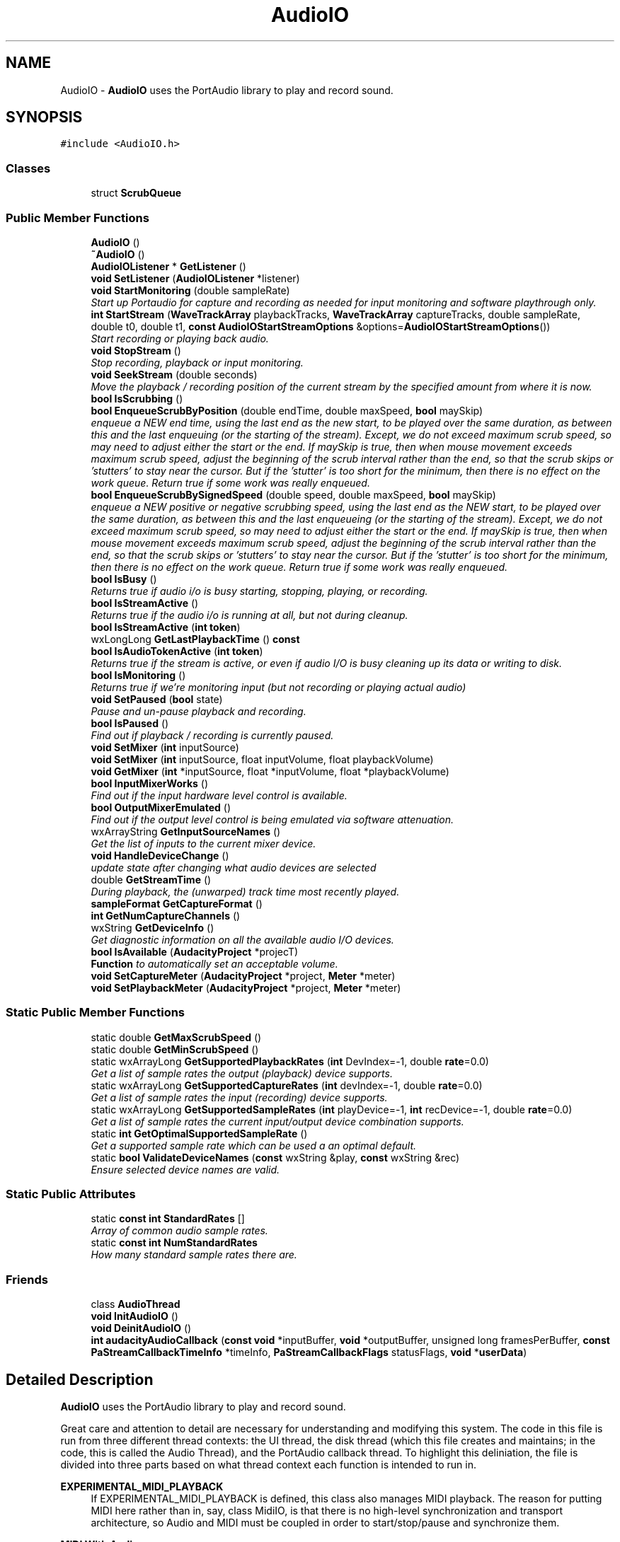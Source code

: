 .TH "AudioIO" 3 "Thu Apr 28 2016" "Audacity" \" -*- nroff -*-
.ad l
.nh
.SH NAME
AudioIO \- \fBAudioIO\fP uses the PortAudio library to play and record sound\&.  

.SH SYNOPSIS
.br
.PP
.PP
\fC#include <AudioIO\&.h>\fP
.SS "Classes"

.in +1c
.ti -1c
.RI "struct \fBScrubQueue\fP"
.br
.in -1c
.SS "Public Member Functions"

.in +1c
.ti -1c
.RI "\fBAudioIO\fP ()"
.br
.ti -1c
.RI "\fB~AudioIO\fP ()"
.br
.ti -1c
.RI "\fBAudioIOListener\fP * \fBGetListener\fP ()"
.br
.ti -1c
.RI "\fBvoid\fP \fBSetListener\fP (\fBAudioIOListener\fP *listener)"
.br
.ti -1c
.RI "\fBvoid\fP \fBStartMonitoring\fP (double sampleRate)"
.br
.RI "\fIStart up Portaudio for capture and recording as needed for input monitoring and software playthrough only\&. \fP"
.ti -1c
.RI "\fBint\fP \fBStartStream\fP (\fBWaveTrackArray\fP playbackTracks, \fBWaveTrackArray\fP captureTracks, double sampleRate, double t0, double t1, \fBconst\fP \fBAudioIOStartStreamOptions\fP &options=\fBAudioIOStartStreamOptions\fP())"
.br
.RI "\fIStart recording or playing back audio\&. \fP"
.ti -1c
.RI "\fBvoid\fP \fBStopStream\fP ()"
.br
.RI "\fIStop recording, playback or input monitoring\&. \fP"
.ti -1c
.RI "\fBvoid\fP \fBSeekStream\fP (double seconds)"
.br
.RI "\fIMove the playback / recording position of the current stream by the specified amount from where it is now\&. \fP"
.ti -1c
.RI "\fBbool\fP \fBIsScrubbing\fP ()"
.br
.ti -1c
.RI "\fBbool\fP \fBEnqueueScrubByPosition\fP (double endTime, double maxSpeed, \fBbool\fP maySkip)"
.br
.RI "\fIenqueue a NEW end time, using the last end as the new start, to be played over the same duration, as between this and the last enqueuing (or the starting of the stream)\&. Except, we do not exceed maximum scrub speed, so may need to adjust either the start or the end\&. If maySkip is true, then when mouse movement exceeds maximum scrub speed, adjust the beginning of the scrub interval rather than the end, so that the scrub skips or 'stutters' to stay near the cursor\&. But if the 'stutter' is too short for the minimum, then there is no effect on the work queue\&. Return true if some work was really enqueued\&. \fP"
.ti -1c
.RI "\fBbool\fP \fBEnqueueScrubBySignedSpeed\fP (double speed, double maxSpeed, \fBbool\fP maySkip)"
.br
.RI "\fIenqueue a NEW positive or negative scrubbing speed, using the last end as the NEW start, to be played over the same duration, as between this and the last enqueueing (or the starting of the stream)\&. Except, we do not exceed maximum scrub speed, so may need to adjust either the start or the end\&. If maySkip is true, then when mouse movement exceeds maximum scrub speed, adjust the beginning of the scrub interval rather than the end, so that the scrub skips or 'stutters' to stay near the cursor\&. But if the 'stutter' is too short for the minimum, then there is no effect on the work queue\&. Return true if some work was really enqueued\&. \fP"
.ti -1c
.RI "\fBbool\fP \fBIsBusy\fP ()"
.br
.RI "\fIReturns true if audio i/o is busy starting, stopping, playing, or recording\&. \fP"
.ti -1c
.RI "\fBbool\fP \fBIsStreamActive\fP ()"
.br
.RI "\fIReturns true if the audio i/o is running at all, but not during cleanup\&. \fP"
.ti -1c
.RI "\fBbool\fP \fBIsStreamActive\fP (\fBint\fP \fBtoken\fP)"
.br
.ti -1c
.RI "wxLongLong \fBGetLastPlaybackTime\fP () \fBconst\fP "
.br
.ti -1c
.RI "\fBbool\fP \fBIsAudioTokenActive\fP (\fBint\fP \fBtoken\fP)"
.br
.RI "\fIReturns true if the stream is active, or even if audio I/O is busy cleaning up its data or writing to disk\&. \fP"
.ti -1c
.RI "\fBbool\fP \fBIsMonitoring\fP ()"
.br
.RI "\fIReturns true if we're monitoring input (but not recording or playing actual audio) \fP"
.ti -1c
.RI "\fBvoid\fP \fBSetPaused\fP (\fBbool\fP state)"
.br
.RI "\fIPause and un-pause playback and recording\&. \fP"
.ti -1c
.RI "\fBbool\fP \fBIsPaused\fP ()"
.br
.RI "\fIFind out if playback / recording is currently paused\&. \fP"
.ti -1c
.RI "\fBvoid\fP \fBSetMixer\fP (\fBint\fP inputSource)"
.br
.ti -1c
.RI "\fBvoid\fP \fBSetMixer\fP (\fBint\fP inputSource, float inputVolume, float playbackVolume)"
.br
.ti -1c
.RI "\fBvoid\fP \fBGetMixer\fP (\fBint\fP *inputSource, float *inputVolume, float *playbackVolume)"
.br
.ti -1c
.RI "\fBbool\fP \fBInputMixerWorks\fP ()"
.br
.RI "\fIFind out if the input hardware level control is available\&. \fP"
.ti -1c
.RI "\fBbool\fP \fBOutputMixerEmulated\fP ()"
.br
.RI "\fIFind out if the output level control is being emulated via software attenuation\&. \fP"
.ti -1c
.RI "wxArrayString \fBGetInputSourceNames\fP ()"
.br
.RI "\fIGet the list of inputs to the current mixer device\&. \fP"
.ti -1c
.RI "\fBvoid\fP \fBHandleDeviceChange\fP ()"
.br
.RI "\fIupdate state after changing what audio devices are selected \fP"
.ti -1c
.RI "double \fBGetStreamTime\fP ()"
.br
.RI "\fIDuring playback, the (unwarped) track time most recently played\&. \fP"
.ti -1c
.RI "\fBsampleFormat\fP \fBGetCaptureFormat\fP ()"
.br
.ti -1c
.RI "\fBint\fP \fBGetNumCaptureChannels\fP ()"
.br
.ti -1c
.RI "wxString \fBGetDeviceInfo\fP ()"
.br
.RI "\fIGet diagnostic information on all the available audio I/O devices\&. \fP"
.ti -1c
.RI "\fBbool\fP \fBIsAvailable\fP (\fBAudacityProject\fP *projecT)"
.br
.RI "\fI\fBFunction\fP to automatically set an acceptable volume\&. \fP"
.ti -1c
.RI "\fBvoid\fP \fBSetCaptureMeter\fP (\fBAudacityProject\fP *project, \fBMeter\fP *meter)"
.br
.ti -1c
.RI "\fBvoid\fP \fBSetPlaybackMeter\fP (\fBAudacityProject\fP *project, \fBMeter\fP *meter)"
.br
.in -1c
.SS "Static Public Member Functions"

.in +1c
.ti -1c
.RI "static double \fBGetMaxScrubSpeed\fP ()"
.br
.ti -1c
.RI "static double \fBGetMinScrubSpeed\fP ()"
.br
.ti -1c
.RI "static wxArrayLong \fBGetSupportedPlaybackRates\fP (\fBint\fP DevIndex=\-1, double \fBrate\fP=0\&.0)"
.br
.RI "\fIGet a list of sample rates the output (playback) device supports\&. \fP"
.ti -1c
.RI "static wxArrayLong \fBGetSupportedCaptureRates\fP (\fBint\fP devIndex=\-1, double \fBrate\fP=0\&.0)"
.br
.RI "\fIGet a list of sample rates the input (recording) device supports\&. \fP"
.ti -1c
.RI "static wxArrayLong \fBGetSupportedSampleRates\fP (\fBint\fP playDevice=\-1, \fBint\fP recDevice=\-1, double \fBrate\fP=0\&.0)"
.br
.RI "\fIGet a list of sample rates the current input/output device combination supports\&. \fP"
.ti -1c
.RI "static \fBint\fP \fBGetOptimalSupportedSampleRate\fP ()"
.br
.RI "\fIGet a supported sample rate which can be used a an optimal default\&. \fP"
.ti -1c
.RI "static \fBbool\fP \fBValidateDeviceNames\fP (\fBconst\fP wxString &play, \fBconst\fP wxString &rec)"
.br
.RI "\fIEnsure selected device names are valid\&. \fP"
.in -1c
.SS "Static Public Attributes"

.in +1c
.ti -1c
.RI "static \fBconst\fP \fBint\fP \fBStandardRates\fP []"
.br
.RI "\fIArray of common audio sample rates\&. \fP"
.ti -1c
.RI "static \fBconst\fP \fBint\fP \fBNumStandardRates\fP"
.br
.RI "\fIHow many standard sample rates there are\&. \fP"
.in -1c
.SS "Friends"

.in +1c
.ti -1c
.RI "class \fBAudioThread\fP"
.br
.ti -1c
.RI "\fBvoid\fP \fBInitAudioIO\fP ()"
.br
.ti -1c
.RI "\fBvoid\fP \fBDeinitAudioIO\fP ()"
.br
.ti -1c
.RI "\fBint\fP \fBaudacityAudioCallback\fP (\fBconst\fP \fBvoid\fP *inputBuffer, \fBvoid\fP *outputBuffer, unsigned long framesPerBuffer, \fBconst\fP \fBPaStreamCallbackTimeInfo\fP *timeInfo, \fBPaStreamCallbackFlags\fP statusFlags, \fBvoid\fP *\fBuserData\fP)"
.br
.in -1c
.SH "Detailed Description"
.PP 
\fBAudioIO\fP uses the PortAudio library to play and record sound\&. 

Great care and attention to detail are necessary for understanding and modifying this system\&. The code in this file is run from three different thread contexts: the UI thread, the disk thread (which this file creates and maintains; in the code, this is called the Audio Thread), and the PortAudio callback thread\&. To highlight this deliniation, the file is divided into three parts based on what thread context each function is intended to run in\&.
.PP
\fBEXPERIMENTAL_MIDI_PLAYBACK\fP
.RS 4
If EXPERIMENTAL_MIDI_PLAYBACK is defined, this class also manages MIDI playback\&. The reason for putting MIDI here rather than in, say, class MidiIO, is that there is no high-level synchronization and transport architecture, so Audio and MIDI must be coupled in order to start/stop/pause and synchronize them\&.
.RE
.PP
\fBMIDI With Audio\fP
.RS 4
When Audio and MIDI play simultaneously, MIDI synchronizes to Audio\&. This is necessary because the Audio sample clock is not the same hardware as the system time used to schedule MIDI messages\&. MIDI is synchronized to Audio because it is simple to pause or rush the dispatch of MIDI messages, but generally impossible to pause or rush synchronous audio samples (without distortion)\&.
.RE
.PP
\fB\fP
.RS 4
MIDI output is driven by yet another thread\&. In principle, we could output timestamped MIDI data at the same time we fill audio buffers from disk, but audio buffers are filled far in advance of playback time, and there is a lower latency thread (PortAudio's callback) that actually sends samples to the output device\&. The relatively low latency to the output device allows Audacity to stop audio output quickly\&. We want the same behavior for MIDI, but there is not periodic callback from PortMidi (because MIDI is asynchronous), so this function is performed by the MidiThread class\&.
.RE
.PP
\fB\fP
.RS 4
When Audio is running, MIDI is synchronized to Audio\&. Globals are set in the Audio callback (audacityAudioCallback) for use by a time function that reports milliseconds to PortMidi\&. (Details below\&.)
.RE
.PP
\fBMIDI Without Audio\fP
.RS 4
When Audio is not running, PortMidi uses its own millisecond timer since there is no audio to synchronize to\&. (Details below\&.)
.RE
.PP
\fBImplementation Notes and Details for MIDI\fP
.RS 4
When opening devices, successAudio and successMidi indicate errors if false, so normally both are true\&. Use playbackChannels, captureChannels and mMidiPlaybackTracks\&.IsEmpty() to determine if Audio or MIDI is actually in use\&.
.RE
.PP
\fBAudio Time\fP
.RS 4
Normally, the current time during playback is given by the variable mTime\&. mTime normally advances by frames / samplerate each time an audio buffer is output by the audio callback\&. However, Audacity has a speed control that can perform continuously variable time stretching on audio\&. This is achieved in two places: the playback 'mixer' that generates the samples for output processes the audio according to the speed control\&. In a separate algorithm, the audio callback updates mTime by (frames / samplerate) * factor, where factor reflects the speed at mTime\&. This effectively integrates speed to get position\&. Negative speeds are allowed too, for instance in scrubbing\&.
.RE
.PP
\fBMidi Time\fP
.RS 4
MIDI is not warped according to the speed control\&. This might be something that should be changed\&. (Editorial note: Wouldn't it make more sense to display audio at the correct time and allow users to stretch audio the way they can stretch MIDI?) For now, MIDI plays at 1 second per second, so it requires an unwarped clock\&. In fact, MIDI time synchronization requires a millisecond clock that does not pause\&. Note that mTime will stop progress when the Pause button is pressed, even though audio samples (zeros) continue to be output\&.
.RE
.PP
\fB\fP
.RS 4
Therefore, we define the following interface for MIDI timing: 
.PD 0

.IP "\(bu" 2
\fCAudioTime()\fP is the time based on all samples written so far, including zeros output during pauses\&. AudioTime() is based on the start location mT0, not zero\&. 
.IP "\(bu" 2
\fCPauseTime()\fP is the amount of time spent paused, based on a count of zero samples output\&. 
.IP "\(bu" 2
\fCMidiTime()\fP is an estimate in milliseconds of the current audio output time + 1s\&. In other words, what audacity track time corresponds to the audio (including pause insertions) at the output?
.PP
.RE
.PP
\fBAudioTime() and PauseTime() computation\fP
.RS 4
AudioTime() is simply mT0 + mNumFrames / mRate\&. mNumFrames is incremented in each audio callback\&. Similarly, PauseTime() is mNumPauseFrames / mRate\&. mNumPauseFrames is also incremented in each audio callback when a pause is in effect\&.
.RE
.PP
\fBMidiTime() computation\fP
.RS 4
MidiTime() is computed based on information from PortAudio's callback, which estimates the system time at which the current audio buffer will be output\&. Consider the (unimplemented) function RealToTrack() that maps real time to track time\&. If outputTime is PortAudio's time estimate for the most recent output buffer, then 
.br
 RealToTrack(outputTime) = AudioTime() - PauseTime() - bufferDuration 
.br
 We want to know RealToTrack of the current time, so we use this approximation for small d: 
.br
 RealToTrack(t + d) = RealToTrack(t) + d 
.br
 Letting t = outputTime and d = (systemTime - outputTime), we can substitute to get:
.br
 RealToTrack(systemTime) = AudioTime() - PauseTime() - bufferduration + (systemTime - outputTime) 
.br
 MidiTime() should include pause time, so add PauseTime() to both sides of the equation\&. Also MidiTime() is offset by 1 second to avoid negative time at startup, so add 1 to both sides: MidiTime() in seconds = RealToTrack(systemTime) + PauseTime() + 1 = 
.br
 AudioTime() - bufferduration + (systemTime - outputTime) + 1
.RE
.PP
\fB\fP
.RS 4
The difference AudioTime() - PauseTime() is the time 'cursor' for MIDI\&. When the speed control is used, MIDI and Audio will become unsynchronized\&. In particular, MIDI will not be synchronized with the visual cursor, which moves with scaled time reported in mTime\&.
.RE
.PP
\fBMidi Synchronization\fP
.RS 4
The goal of MIDI playback is to deliver MIDI messages synchronized to audio (assuming no speed variation for now)\&. If a midi event has time tmidi, then the timestamp for that message should be 
.br
 timestamp (in seconds) = tmidi + PauseTime() + 1\&.0 - latency\&.
.br
 (This is actually off by 1ms; see 'PortMidi Latency Parameter' below for more detail\&.) Notice the extra 1\&.0, added because MidiTime() is offset by 1s to avoid starting at a negative value\&. Also notice that we subtract latency\&. The user must set device latency using preferences\&. Some software synthesizers have very high latency (on the order of 100ms), so unless we lower timestamps and send messages early, the final output will not be synchronized\&. This timestamp is interpreted by PortMidi relative to MidiTime(), which is synchronized to audio output\&. So the only thing we need to do is output Midi messages shortly before they will be played with the correct timestamp\&. We will take 'shortly before' to mean 'at about the same time
  as corresponding audio'\&. Based on this, output the event when AudioTime() - PauseTime() > mtime - latency, adjusting the event time by adding PauseTime() + 1 - latency\&. This gives at least mAudioOutputLatency for the MIDI output to be generated (we want to generate MIDI output before the actual output time because events generated early are accurately timed according to their timestamp)\&. However, the MIDI thread sleeps for MIDI_SLEEP in its polling loop, so the worst case is really mAudioOutputLatency + MIDI_SLEEP\&. In case the audio output latency is very low, we will output events when AudioTime() + MIDI_SLEEP - PauseTime() > mtime - latency\&.
.RE
.PP
\fBInteraction between MIDI, Audio, and Pause\fP
.RS 4
When Pause is used, PauseTime() will increase at the same rate as AudioTime(), and no more events will be output\&. Because of the time advance of mAudioOutputLatency + MIDI_SLEEP + latency and the fact that AudioTime() advances stepwise by mAudioBufferDuration, some extra MIDI might be output, but the same is true of audio: something like mAudioOutputLatency audio samples will be in the output buffer (with up to mAudioBufferDuration additional samples, depending on when the Pause takes effect)\&. When playback is resumed, there will be a slight delay corresponding to the extra data previously sent\&. Again, the same is true of audio\&. Audio and MIDI will not pause and resume at exactly the same times, but their pause and resume times will be within the low tens of milliseconds, and the streams will be synchronized in any case\&. I\&.e\&. if audio pauses 10ms earlier than MIDI, it will resume 10ms earlier as well\&.
.RE
.PP
\fBPortMidi Latency Parameter\fP
.RS 4
PortMidi has a 'latency' parameter that is added to all timestamps\&. This value must be greater than zero to enable timestamp-based timing, but serves no other function, so we will set it to 1\&. All timestamps must then be adjusted down by 1 before messages are sent\&. This adjustment is on top of all the calculations described above\&. It just seem too complicated to describe everything in complete detail in one place\&.
.RE
.PP
\fBMidi While Recording Only\fP
.RS 4
All of the midi-to-audio synchronization is of course meaningless when audio is not playing\&. If only recording, there is the problem that synchronization is based on output time, but without audio output, there is no output time\&. This does not seem like a critical feature, so MIDI is not synchronized to audio without audio playback\&. The user can always play a track of silence while recording to synchronize\&.
.RE
.PP
\fBMidi Without Audio Playback\fP
.RS 4
When there is no audio playback, MIDI runs according to its own clock\&. The midi timestamp clock starts at approximately the same time as audio recording (if any)\&. A timestamp of 0 corresponds to mT0, the starting time in the Midi track(s)\&. Thus the timestamp for an event at time tmidi should be: 
.br
 timestamp = tmidi - mT0 + PauseTime() - latency - 0\&.001
.br
 Where latency is the synthesizer latency, and the extra 0\&.001 is the latency (1ms) that PortMidi adds to timestamps automatically\&.
.RE
.PP
\fBMidi Output Without Audio Playback\fP
.RS 4
Midi events should be written before their timestamp expires\&. Since the loop that checks for events to write pauses for MIDI_SLEEP, the events should be written at least MIDI_SLEEP early, and due to other delays and computation, we want some extra time, so let's allow 2*MIDI_SLEEP\&. Therefore, the write time should be when:
.br
 tmidi - mT0 + PauseTime() - latency - 0\&.001 - 2 * MIDI_SLEEP < \fBPt_Time()\fP
.br
, which can be rearranged to:
.br
 tmidi < mT0 + \fBPt_Time()\fP + MIDI_SLEEP + (MIDI_SLEEP + latency) - PauseTime
.br
 which matches the code in AudioIO::FillMidiBuffers() after converting ms to s appropriately\&. (Note also that the 0\&.001 is dropped here -- it's not really important)\&.
.RE
.PP
\fBThe code for Midi Without Audio was developed by simply trying\fP
.RS 4
to play Midi alone and fixing everything that did not work\&. The 'normal' \fBAudioIO\fP execution was full of assumptions about audio, so there is no systematic design for running without audio, merely a number of 'patches' to make it work\&. The expression 'mNumPlaybackChannels > 0' is used to detect whether audio playback is active, and 'mNumFrames > 0' is used to indicate that playback of either Midi or Audio has actually started\&. (mNumFrames is normally incremented by the audio callback, but if there is no audio playback or recording, it is set to 1 at the end of initialization\&.
.RE
.PP
\fBNoteTrack PlayLooped\fP
.RS 4
When mPlayLooped is true, output is supposed to loop from mT0 to mT1\&. For NoteTracks, we interpret this to mean that any note-on or control change in the range mT0 <= t < mT1 is sent (notes that start before mT0 are not played even if they extend beyond mT0)\&. Then, all notes are turned off\&. Events in the range mT0 <= t < mT1 are then repeated, offset by (mT1 - mT0), etc\&. We do NOT go back to the beginning and play all control changes (update events) up to mT0, nor do we 'undo' any state changes between mT0 and mT1\&.
.RE
.PP
\fBNoteTrack PlayLooped Implementation\fP
.RS 4
The mIterator object (an \fBAlg_iterator\fP) returns NULL when there are no more events scheduled before mT1\&. At mT1, we want to output all notes off messages, but the FillMidiBuffers() loop will exit if mNextEvent is NULL, so we create a 'fake' mNextEvent for this special 'event' of sending all notes off\&. After that, we destroy the iterator and use PrepareMidiIterator() to set up a NEW one\&. At each iteration, time must advance by (mT1 - mT0), so the accumulated time is held in mMidiLoopOffset\&.
.RE
.PP
\fBTodo\fP
.RS 4
run through all functions called from audio and portaudio threads to verify they are thread-safe\&. Note that synchronization of the style: 'A sets flag to signal B, B clears flag to acknowledge completion' is not thread safe in a general multiple-CPU context\&. For example, B can write to a buffer and set a completion flag\&. The flag write can occur before the buffer write due to out-of-order execution\&. Then A can see the flag and read the buffer before buffer writes complete\&.
.RE
.PP

.PP
Definition at line 130 of file AudioIO\&.h\&.
.SH "Constructor & Destructor Documentation"
.PP 
.SS "AudioIO::AudioIO ()"

.PP
Definition at line 856 of file AudioIO\&.cpp\&.
.SS "AudioIO::~AudioIO ()"

.PP
Definition at line 960 of file AudioIO\&.cpp\&.
.SH "Member Function Documentation"
.PP 
.SS "\fBbool\fP AudioIO::EnqueueScrubByPosition (double endTime, double maxSpeed, \fBbool\fP maySkip)"

.PP
enqueue a NEW end time, using the last end as the new start, to be played over the same duration, as between this and the last enqueuing (or the starting of the stream)\&. Except, we do not exceed maximum scrub speed, so may need to adjust either the start or the end\&. If maySkip is true, then when mouse movement exceeds maximum scrub speed, adjust the beginning of the scrub interval rather than the end, so that the scrub skips or 'stutters' to stay near the cursor\&. But if the 'stutter' is too short for the minimum, then there is no effect on the work queue\&. Return true if some work was really enqueued\&. 
.PP
Definition at line 2412 of file AudioIO\&.cpp\&.
.SS "\fBbool\fP AudioIO::EnqueueScrubBySignedSpeed (double speed, double maxSpeed, \fBbool\fP maySkip)"

.PP
enqueue a NEW positive or negative scrubbing speed, using the last end as the NEW start, to be played over the same duration, as between this and the last enqueueing (or the starting of the stream)\&. Except, we do not exceed maximum scrub speed, so may need to adjust either the start or the end\&. If maySkip is true, then when mouse movement exceeds maximum scrub speed, adjust the beginning of the scrub interval rather than the end, so that the scrub skips or 'stutters' to stay near the cursor\&. But if the 'stutter' is too short for the minimum, then there is no effect on the work queue\&. Return true if some work was really enqueued\&. 
.PP
Definition at line 2420 of file AudioIO\&.cpp\&.
.SS "\fBsampleFormat\fP AudioIO::GetCaptureFormat ()\fC [inline]\fP"

.PP
Definition at line 372 of file AudioIO\&.h\&.
.SS "wxString AudioIO::GetDeviceInfo ()"

.PP
Get diagnostic information on all the available audio I/O devices\&. 
.PP
Definition at line 3027 of file AudioIO\&.cpp\&.
.SS "wxArrayString AudioIO::GetInputSourceNames ()"

.PP
Get the list of inputs to the current mixer device\&. Returns an array of strings giving the names of the inputs to the soundcard mixer (driven by PortMixer) 
.PP
Definition at line 1072 of file AudioIO\&.cpp\&.
.SS "wxLongLong AudioIO::GetLastPlaybackTime () const\fC [inline]\fP"

.PP
Definition at line 221 of file AudioIO\&.h\&.
.SS "\fBAudioIOListener\fP* AudioIO::GetListener ()\fC [inline]\fP"

.PP
Definition at line 136 of file AudioIO\&.h\&.
.SS "static double AudioIO::GetMaxScrubSpeed ()\fC [inline]\fP, \fC [static]\fP"

.PP
Definition at line 176 of file AudioIO\&.h\&.
.SS "static double AudioIO::GetMinScrubSpeed ()\fC [inline]\fP, \fC [static]\fP"

.PP
Definition at line 177 of file AudioIO\&.h\&.
.SS "\fBvoid\fP AudioIO::GetMixer (\fBint\fP * inputSource, float * inputVolume, float * playbackVolume)"

.PP
Definition at line 1031 of file AudioIO\&.cpp\&.
.SS "\fBint\fP AudioIO::GetNumCaptureChannels ()\fC [inline]\fP"

.PP
Definition at line 373 of file AudioIO\&.h\&.
.SS "\fBint\fP AudioIO::GetOptimalSupportedSampleRate ()\fC [static]\fP"

.PP
Get a supported sample rate which can be used a an optimal default\&. Currently, this uses the first supported rate in the list [44100, 48000, highest sample rate]\&. Used in Project as a default value for project rates if one cannot be retrieved from the preferences\&. So all in all not that useful or important really
.PP
\fBTodo\fP
.RS 4
: should this take into account PortAudio's value for \fBPaDeviceInfo::defaultSampleRate\fP? In principal this should let us work out which rates are 'real' and which resampled in the drivers, and so prefer the real rates\&. 
.RE
.PP

.PP
Definition at line 2686 of file AudioIO\&.cpp\&.
.SS "double AudioIO::GetStreamTime ()"

.PP
During playback, the (unwarped) track time most recently played\&. When playing looped, this will start from t0 again, too\&. So the returned time should be always between t0 and t1 
.PP
Definition at line 2506 of file AudioIO\&.cpp\&.
.SS "wxArrayLong AudioIO::GetSupportedCaptureRates (\fBint\fP devIndex = \fC\-1\fP, double rate = \fC0\&.0\fP)\fC [static]\fP"

.PP
Get a list of sample rates the input (recording) device supports\&. If no information about available sample rates can be fetched, an empty list is returned\&.
.PP
You can explicitely give the index of the device\&. If you don't give it, the currently selected device from the preferences will be used\&.
.PP
You may also specify a rate for which to check in addition to the standard rates\&. 
.PP
Definition at line 2576 of file AudioIO\&.cpp\&.
.SS "wxArrayLong AudioIO::GetSupportedPlaybackRates (\fBint\fP DevIndex = \fC\-1\fP, double rate = \fC0\&.0\fP)\fC [static]\fP"

.PP
Get a list of sample rates the output (playback) device supports\&. If no information about available sample rates can be fetched, an empty list is returned\&.
.PP
You can explicitely give the index of the device\&. If you don't give it, the currently selected device from the preferences will be used\&.
.PP
You may also specify a rate for which to check in addition to the standard rates\&. 
.PP
Definition at line 2515 of file AudioIO\&.cpp\&.
.SS "wxArrayLong AudioIO::GetSupportedSampleRates (\fBint\fP playDevice = \fC\-1\fP, \fBint\fP recDevice = \fC\-1\fP, double rate = \fC0\&.0\fP)\fC [static]\fP"

.PP
Get a list of sample rates the current input/output device combination supports\&. Since there is no concept (yet) for different input/output sample rates, this currently returns only sample rates that are supported on both the output and input device\&. If no information about available sample rates can be fetched, it returns a default list\&. You can explicitely give the indexes of the playDevice/recDevice\&. If you don't give them, the selected devices from the preferences will be used\&. You may also specify a rate for which to check in addition to the standard rates\&. 
.PP
Definition at line 2642 of file AudioIO\&.cpp\&.
.SS "\fBvoid\fP AudioIO::HandleDeviceChange ()"

.PP
update state after changing what audio devices are selected Called when the devices stored in the preferences are changed to update the audio mixer capabilities
.PP
\fBTodo\fP
.RS 4
: Make this do a sample rate query and store the result in the \fBAudioIO\fP object to avoid doing it later? Would simplify the GetSupported*Rate functions considerably 
.RE
.PP

.PP
Definition at line 1100 of file AudioIO\&.cpp\&.
.SS "\fBbool\fP AudioIO::InputMixerWorks ()"

.PP
Find out if the input hardware level control is available\&. Checks the mInputMixerWorks variable, which is set up in \fBAudioIO::HandleDeviceChange()\fP\&. External people care, because we want to disable the UI if it doesn't work\&. 
.PP
Definition at line 1062 of file AudioIO\&.cpp\&.
.SS "\fBbool\fP AudioIO::IsAudioTokenActive (\fBint\fP token)"

.PP
Returns true if the stream is active, or even if audio I/O is busy cleaning up its data or writing to disk\&. This is used by \fBTrackPanel\fP to determine when a track has been completely recorded, and it's safe to flush to disk\&. 
.PP
Definition at line 2455 of file AudioIO\&.cpp\&.
.SS "\fBbool\fP AudioIO::IsAvailable (\fBAudacityProject\fP * projecT)"

.PP
\fBFunction\fP to automatically set an acceptable volume\&. 
.PP
Definition at line 2067 of file AudioIO\&.cpp\&.
.SS "\fBbool\fP AudioIO::IsBusy ()"

.PP
Returns true if audio i/o is busy starting, stopping, playing, or recording\&. When this is false, it's safe to start playing or recording 
.PP
Definition at line 2429 of file AudioIO\&.cpp\&.
.SS "\fBbool\fP AudioIO::IsMonitoring ()"

.PP
Returns true if we're monitoring input (but not recording or playing actual audio) 
.PP
Definition at line 2460 of file AudioIO\&.cpp\&.
.SS "\fBbool\fP AudioIO::IsPaused ()"

.PP
Find out if playback / recording is currently paused\&. 
.PP
Definition at line 2406 of file AudioIO\&.cpp\&.
.SS "\fBbool\fP AudioIO::IsScrubbing ()\fC [inline]\fP"

.PP
Definition at line 174 of file AudioIO\&.h\&.
.SS "\fBbool\fP AudioIO::IsStreamActive ()"

.PP
Returns true if the audio i/o is running at all, but not during cleanup\&. Doesn't return true if the device has been closed but some disk i/o or cleanup is still going on\&. If you want to know if it's safe to start a NEW stream, use \fBIsBusy()\fP 
.PP
Definition at line 2437 of file AudioIO\&.cpp\&.
.SS "\fBbool\fP AudioIO::IsStreamActive (\fBint\fP token)"

.PP
Definition at line 2450 of file AudioIO\&.cpp\&.
.SS "\fBbool\fP AudioIO::OutputMixerEmulated ()"

.PP
Find out if the output level control is being emulated via software attenuation\&. Checks the mEmulateMixerOutputVol variable, which is set up in \fBAudioIO::HandleDeviceChange()\fP\&. External classes care, because we want to modify the UI if it doesn't work\&. 
.PP
Definition at line 1067 of file AudioIO\&.cpp\&.
.SS "\fBvoid\fP AudioIO::SeekStream (double seconds)\fC [inline]\fP"

.PP
Move the playback / recording position of the current stream by the specified amount from where it is now\&. 
.PP
Definition at line 171 of file AudioIO\&.h\&.
.SS "\fBvoid\fP AudioIO::SetCaptureMeter (\fBAudacityProject\fP * project, \fBMeter\fP * meter)"

.PP
Definition at line 2072 of file AudioIO\&.cpp\&.
.SS "\fBvoid\fP AudioIO::SetListener (\fBAudioIOListener\fP * listener)"

.PP
Definition at line 3491 of file AudioIO\&.cpp\&.
.SS "\fBvoid\fP AudioIO::SetMixer (\fBint\fP inputSource)"

.PP
Definition at line 999 of file AudioIO\&.cpp\&.
.SS "\fBvoid\fP AudioIO::SetMixer (\fBint\fP inputSource, float inputVolume, float playbackVolume)"

.PP
Definition at line 1007 of file AudioIO\&.cpp\&.
.SS "\fBvoid\fP AudioIO::SetPaused (\fBbool\fP state)"

.PP
Pause and un-pause playback and recording\&. 
.PP
Definition at line 2389 of file AudioIO\&.cpp\&.
.SS "\fBvoid\fP AudioIO::SetPlaybackMeter (\fBAudacityProject\fP * project, \fBMeter\fP * meter)"

.PP
Definition at line 2084 of file AudioIO\&.cpp\&.
.SS "\fBvoid\fP AudioIO::StartMonitoring (double sampleRate)"

.PP
Start up Portaudio for capture and recording as needed for input monitoring and software playthrough only\&. This uses the Default project sample format, current sample rate, and selected number of input channels to open the recording device and start reading input data\&. If software playthrough is enabled, it also opens the output device in stereo to play the data through 
.PP
Definition at line 1459 of file AudioIO\&.cpp\&.
.SS "\fBint\fP AudioIO::StartStream (\fBWaveTrackArray\fP playbackTracks, \fBWaveTrackArray\fP captureTracks, double sampleRate, double t0, double t1, \fBconst\fP \fBAudioIOStartStreamOptions\fP & options = \fC\fBAudioIOStartStreamOptions\fP()\fP)"

.PP
Start recording or playing back audio\&. Allocates buffers for recording and playback, gets the Audio thread to fill them, and sets the stream rolling\&. If successful, returns a token identifying this particular stream instance\&. For use with \fBIsStreamActive()\fP below 
.PP
Definition at line 1490 of file AudioIO\&.cpp\&.
.SS "\fBvoid\fP AudioIO::StopStream ()"

.PP
Stop recording, playback or input monitoring\&. Does quite a bit of housekeeping, including switching off monitoring, flushing recording buffers out to wave tracks, and applies latency correction to recorded tracks if necessary 
.PP
Definition at line 2111 of file AudioIO\&.cpp\&.
.SS "\fBbool\fP AudioIO::ValidateDeviceNames (\fBconst\fP wxString & play, \fBconst\fP wxString & rec)\fC [static]\fP"

.PP
Ensure selected device names are valid\&. 
.PP
Definition at line 844 of file AudioIO\&.cpp\&.
.SH "Friends And Related Function Documentation"
.PP 
.SS "\fBint\fP audacityAudioCallback (\fBconst\fP \fBvoid\fP * inputBuffer, \fBvoid\fP * outputBuffer, unsigned long framesPerBuffer, \fBconst\fP \fBPaStreamCallbackTimeInfo\fP * timeInfo, \fBPaStreamCallbackFlags\fP statusFlags, \fBvoid\fP * userData)\fC [friend]\fP"
brief The function which is called from PortAudio's callback thread context to collect and deliver audio for / from the sound device\&.
.PP
This covers recording, playback, and doing both simultaneously\&. It is also invoked to do monitoring and software playthrough\&. Note that dealing with the two buffers needs some care to ensure that the right things happen for all possible cases\&. 
.PP
\fBParameters:\fP
.RS 4
\fIinputBuffer\fP Buffer of length framesPerBuffer containing samples from the sound card, or null if not capturing audio\&. Note that the data type will depend on the format of audio data that was chosen when the stream was created (so could be floats or various integers) 
.br
\fIoutputBuffer\fP Uninitialised buffer of length framesPerBuffer which will be sent to the sound card after the callback, or null if not playing audio back\&. 
.br
\fIframesPerBuffer\fP The length of the playback and recording buffers 
.br
\fI\fBPaStreamCallbackTimeInfo\fP\fP Pointer to PortAudio time information structure, which tells us how long we have been playing / recording 
.br
\fIstatusFlags\fP PortAudio stream status flags 
.br
\fIuserData\fP pointer to user-defined data structure\&. Provided for flexibility by PortAudio, but not used by Audacity - the data is stored in the \fBAudioIO\fP class instead\&. 
.RE
.PP

.SS "friend class \fBAudioThread\fP\fC [friend]\fP"

.PP
Definition at line 655 of file AudioIO\&.h\&.
.SS "\fBvoid\fP DeinitAudioIO ()\fC [friend]\fP"

.PP
Definition at line 825 of file AudioIO\&.cpp\&.
.SS "\fBvoid\fP InitAudioIO ()\fC [friend]\fP"

.PP
Definition at line 795 of file AudioIO\&.cpp\&.
.SH "Member Data Documentation"
.PP 
.SS "\fBconst\fP \fBint\fP AudioIO::NumStandardRates\fC [static]\fP"
\fBInitial value:\fP
.PP
.nf
= sizeof(AudioIO::StandardRates) /
                                      sizeof(AudioIO::StandardRates[0])
.fi
.PP
How many standard sample rates there are\&. 
.PP
Definition at line 381 of file AudioIO\&.h\&.
.SS "\fBconst\fP \fBint\fP AudioIO::StandardRates\fC [static]\fP"
\fBInitial value:\fP
.PP
.nf
= {
   8000,
   11025,
   16000,
   22050,
   32000,
   44100,
   48000,
   88200,
   96000,
   176400,
   192000,
   352800,
   384000
}
.fi
.PP
Array of common audio sample rates\&. These are the rates we will always support, regardless of hardware support for them (by resampling in audacity if needed) 
.PP
Definition at line 379 of file AudioIO\&.h\&.

.SH "Author"
.PP 
Generated automatically by Doxygen for Audacity from the source code\&.
